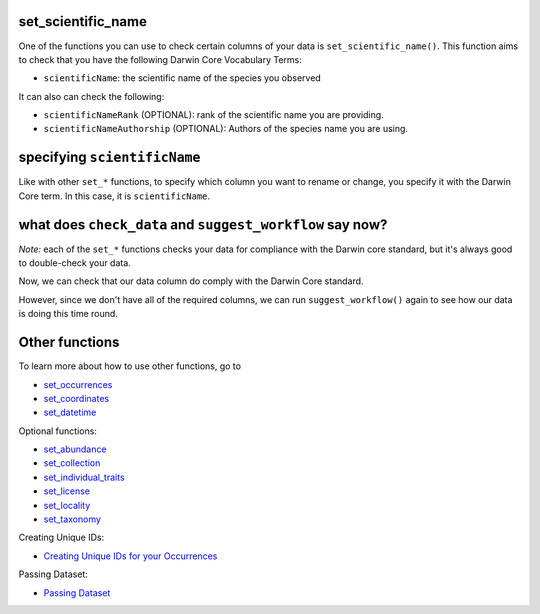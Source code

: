 .. _set_scientific_name:

set_scientific_name
--------------------

One of the functions you can use to check certain columns of your data is ``set_scientific_name()``.  
This function aims to check that you have the following Darwin Core Vocabulary Terms:

- ``scientificName``: the scientific name of the species you observed

It can also can check the following:

- ``scientificNameRank`` (OPTIONAL): rank of the scientific name you are providing.
- ``scientificNameAuthorship`` (OPTIONAL): Authors of the species name you are using.

specifying ``scientificName``
---------------------------------------

Like with other ``set_*`` functions, to specify which column you want to rename or change, you 
specify it with the Darwin Core term.  In this case, it is ``scientificName``.

.. prompt:: python

    >>> corella.set_scientific_name(dataframe=occ,scientificName='Species')

.. program-output:: python corella_user_guide/independent_observations/data_cleaning.py 11

what does ``check_data`` and ``suggest_workflow`` say now? 
------------------------------------------------------------------

*Note:* each of the ``set_*`` functions checks your data for compliance with the 
Darwin core standard, but it's always good to double-check your data.

Now, we can check that our data column do comply with the Darwin Core standard.

.. prompt:: python

    >>> occ = corella.set_scientific_name(dataframe=occ,scientificName='Species')
    >>> corella.check_data(occurrences=occ)

.. program-output:: python corella_user_guide/independent_observations/data_cleaning.py 12

However, since we don't have all of the required columns, we can run ``suggest_workflow()`` 
again to see how our data is doing this time round.

.. prompt:: python

    >>> corella.suggest_workflow(dataframe=occ)

.. program-output:: python corella_user_guide/independent_observations/data_cleaning.py 13

Other functions
---------------------------------------

To learn more about how to use other functions, go to 

- `set_occurrences <set_occurrences.html>`_
- `set_coordinates <set_coordinates.html>`_
- `set_datetime <set_datetime.html>`_

Optional functions:

- `set_abundance <set_abundance.html>`_
- `set_collection <set_collection.html>`_
- `set_individual_traits <set_individual_traits.html>`_
- `set_license <set_license.html>`_
- `set_locality <set_locality.html>`_
- `set_taxonomy <set_taxonomy.html>`_

Creating Unique IDs:

- `Creating Unique IDs for your Occurrences <creating_unique_IDs.html>`_

Passing Dataset:

- `Passing Dataset <passing_dataset.html>`_